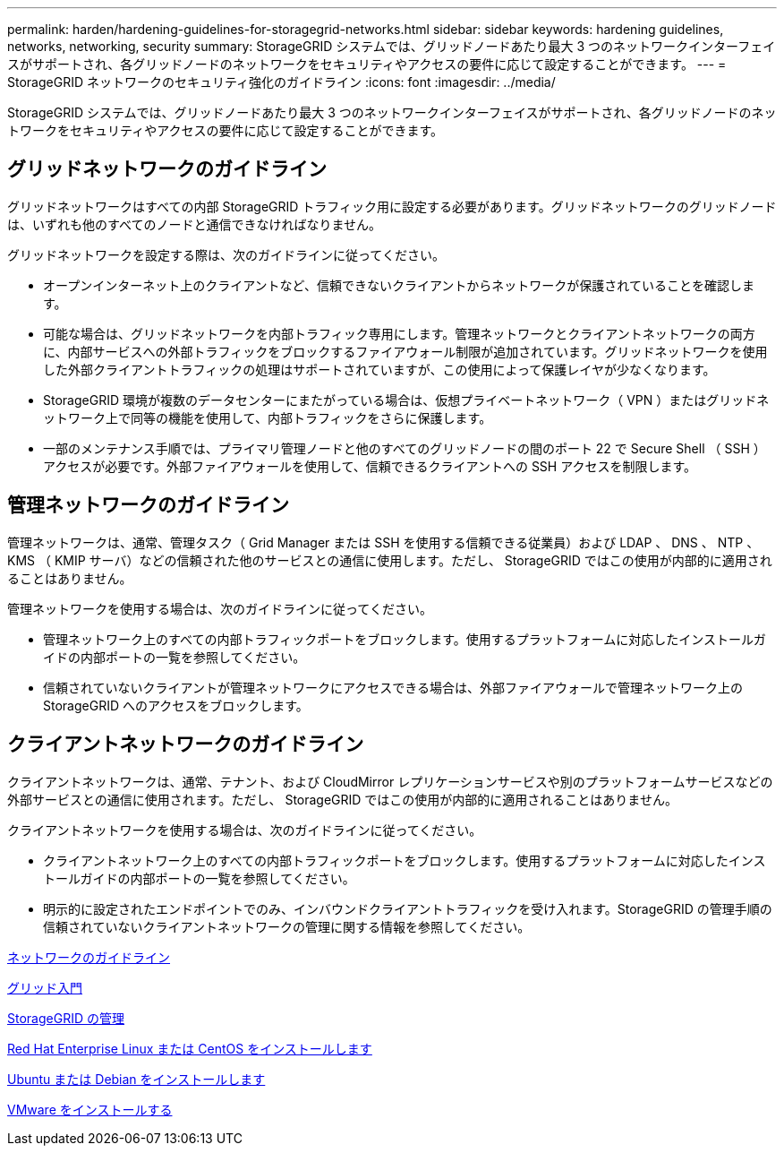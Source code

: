 ---
permalink: harden/hardening-guidelines-for-storagegrid-networks.html 
sidebar: sidebar 
keywords: hardening guidelines, networks, networking, security 
summary: StorageGRID システムでは、グリッドノードあたり最大 3 つのネットワークインターフェイスがサポートされ、各グリッドノードのネットワークをセキュリティやアクセスの要件に応じて設定することができます。 
---
= StorageGRID ネットワークのセキュリティ強化のガイドライン
:icons: font
:imagesdir: ../media/


[role="lead"]
StorageGRID システムでは、グリッドノードあたり最大 3 つのネットワークインターフェイスがサポートされ、各グリッドノードのネットワークをセキュリティやアクセスの要件に応じて設定することができます。



== グリッドネットワークのガイドライン

グリッドネットワークはすべての内部 StorageGRID トラフィック用に設定する必要があります。グリッドネットワークのグリッドノードは、いずれも他のすべてのノードと通信できなければなりません。

グリッドネットワークを設定する際は、次のガイドラインに従ってください。

* オープンインターネット上のクライアントなど、信頼できないクライアントからネットワークが保護されていることを確認します。
* 可能な場合は、グリッドネットワークを内部トラフィック専用にします。管理ネットワークとクライアントネットワークの両方に、内部サービスへの外部トラフィックをブロックするファイアウォール制限が追加されています。グリッドネットワークを使用した外部クライアントトラフィックの処理はサポートされていますが、この使用によって保護レイヤが少なくなります。
* StorageGRID 環境が複数のデータセンターにまたがっている場合は、仮想プライベートネットワーク（ VPN ）またはグリッドネットワーク上で同等の機能を使用して、内部トラフィックをさらに保護します。
* 一部のメンテナンス手順では、プライマリ管理ノードと他のすべてのグリッドノードの間のポート 22 で Secure Shell （ SSH ）アクセスが必要です。外部ファイアウォールを使用して、信頼できるクライアントへの SSH アクセスを制限します。




== 管理ネットワークのガイドライン

管理ネットワークは、通常、管理タスク（ Grid Manager または SSH を使用する信頼できる従業員）および LDAP 、 DNS 、 NTP 、 KMS （ KMIP サーバ）などの信頼された他のサービスとの通信に使用します。ただし、 StorageGRID ではこの使用が内部的に適用されることはありません。

管理ネットワークを使用する場合は、次のガイドラインに従ってください。

* 管理ネットワーク上のすべての内部トラフィックポートをブロックします。使用するプラットフォームに対応したインストールガイドの内部ポートの一覧を参照してください。
* 信頼されていないクライアントが管理ネットワークにアクセスできる場合は、外部ファイアウォールで管理ネットワーク上の StorageGRID へのアクセスをブロックします。




== クライアントネットワークのガイドライン

クライアントネットワークは、通常、テナント、および CloudMirror レプリケーションサービスや別のプラットフォームサービスなどの外部サービスとの通信に使用されます。ただし、 StorageGRID ではこの使用が内部的に適用されることはありません。

クライアントネットワークを使用する場合は、次のガイドラインに従ってください。

* クライアントネットワーク上のすべての内部トラフィックポートをブロックします。使用するプラットフォームに対応したインストールガイドの内部ポートの一覧を参照してください。
* 明示的に設定されたエンドポイントでのみ、インバウンドクライアントトラフィックを受け入れます。StorageGRID の管理手順の信頼されていないクライアントネットワークの管理に関する情報を参照してください。


xref:../network/index.adoc[ネットワークのガイドライン]

xref:../primer/index.adoc[グリッド入門]

xref:../admin/index.adoc[StorageGRID の管理]

xref:../rhel/index.adoc[Red Hat Enterprise Linux または CentOS をインストールします]

xref:../ubuntu/index.adoc[Ubuntu または Debian をインストールします]

xref:../vmware/index.adoc[VMware をインストールする]
